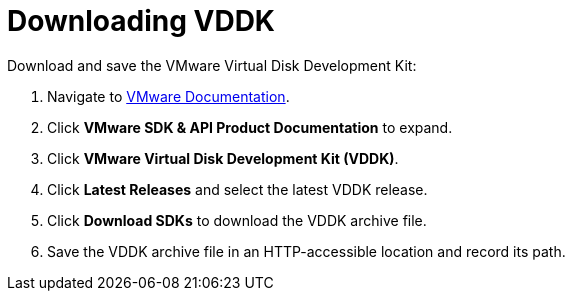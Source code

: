 // Module included in the following assemblies:
//
// assembly_Preparing_1_1_the_environment_for_migration.doc
[id="Downloading_vddk_for_{context}"]
= Downloading VDDK

Download and save the VMware Virtual Disk Development Kit:

. Navigate to link:https://www.vmware.com/support/pubs/[VMware Documentation].
. Click *VMware SDK & API Product Documentation* to expand.
. Click *VMware Virtual Disk Development Kit (VDDK)*.
. Click *Latest Releases* and select the latest VDDK release.
. Click *Download SDKs* to download the VDDK archive file.
. Save the VDDK archive file in an HTTP-accessible location and record its path.
